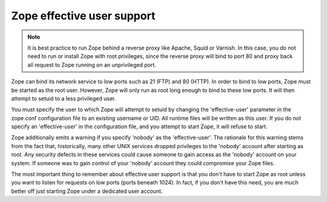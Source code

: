 Zope effective user support
===========================

.. note:: 
  It is best practice to run Zope behind a reverse proxy like
  Apache, Squid or Varnish. In this case, you do not need to run
  or install Zope with root privileges, since the reverse proxy
  will bind to port 80 and proxy back all request to Zope running
  on an unprivileged port.

Zope can bind its network service to low ports such as 21 (FTP) and
80 (HTTP).  In order to bind to low ports, Zope must be started as
the root user.  However, Zope will only run as root long enough to
bind to these low ports.  It will then attempt to setuid to a less
privileged user.

You must specify the user to which Zope will attempt to setuid by
changing the 'effective-user' parameter in the zope.conf
configuration file to an existing username or UID.  All runtime
files will be written as this user.  If you do not specify an
'effective-user' in the configuration file, and you attempt to start
Zope, it will refuse to start.

Zope additionally emits a warning if you specify 'nobody' as the
'effective-user'.  The rationale for this warning stems from the
fact that, historically, many other UNIX services dropped privileges
to the 'nobody' account after starting as root.  Any security
defects in these services could cause someone to gain access as the
'nobody' account on your system.  If someone was to gain control of
your 'nobody' account they could compromise your Zope files.

The most important thing to remember about effective user support is
that you don't have to start Zope as root unless you want to listen
for requests on low ports (ports beneath 1024).  In fact, if you
don't have this need, you are much better off just starting Zope
under a dedicated user account.

